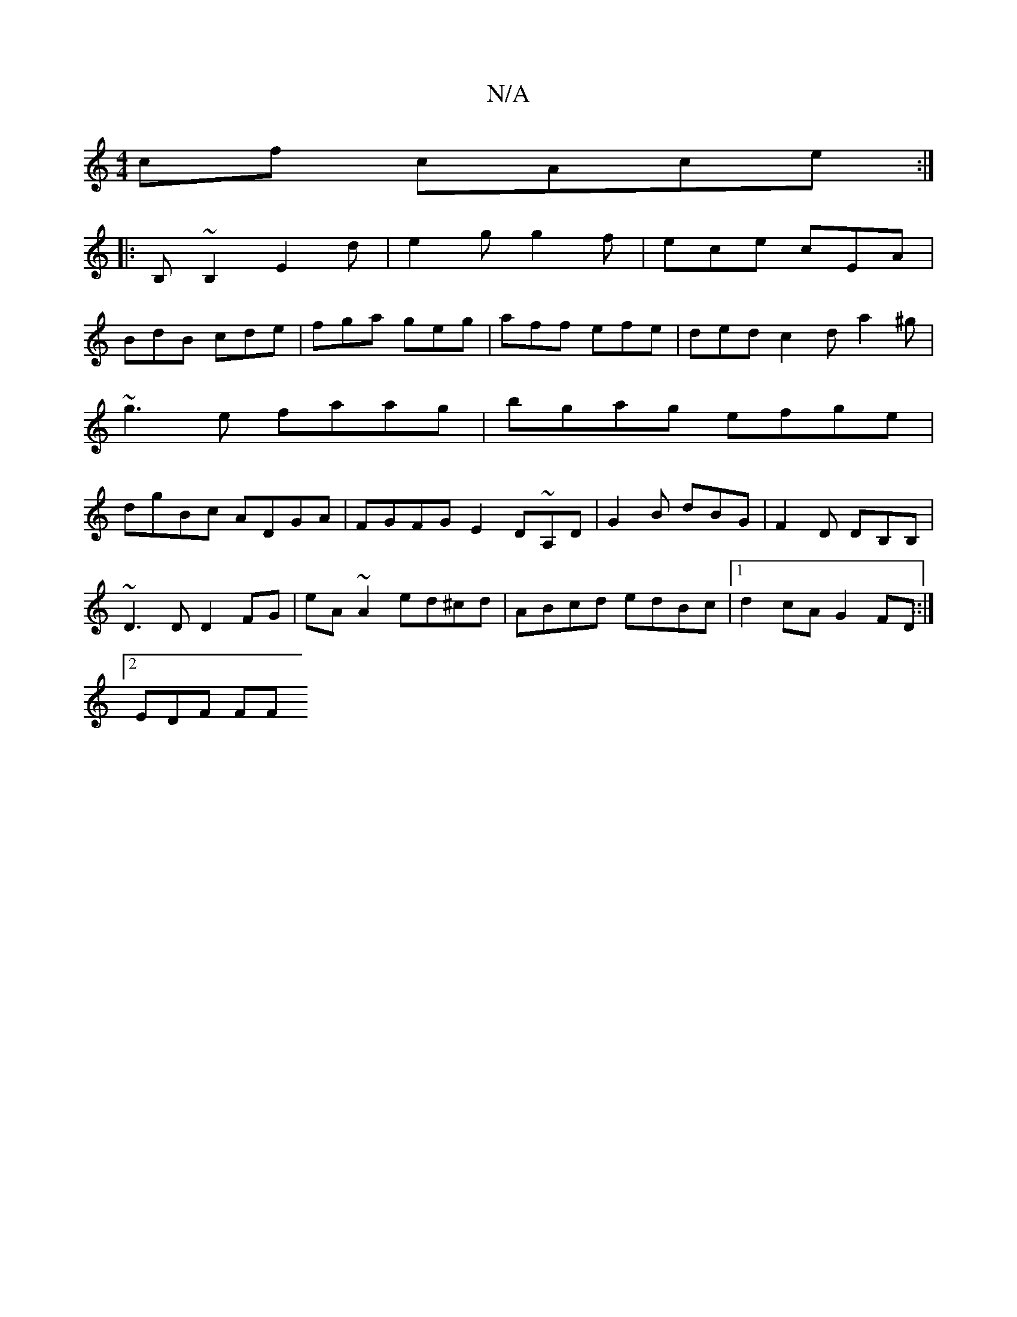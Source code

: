 X:1
T:N/A
M:4/4
R:N/A
K:Cmajor
cf cAce:|
|:B,~B,2 E2d|e2g g2f|ece cEA|
BdB cde|fga geg|aff efe|ded c2d a2^g |
~g3e faag|bgag efge|
dgBc ADGA|FGFG E2D~A,D|G2B dBG|F2D DB,B,|
~D3D D2FG | eA~A2 ed^cd|ABcd edBc|1 d2cA G2FD::|
[2 EDF FF